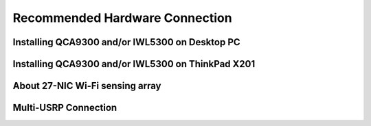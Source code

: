 Recommended Hardware Connection
================================

Installing QCA9300 and/or IWL5300 on Desktop PC
-------------------------------------------------

Installing QCA9300 and/or IWL5300 on ThinkPad X201
--------------------------------------------------

About 27-NIC Wi-Fi sensing array
----------------------------------

Multi-USRP Connection
----------------------